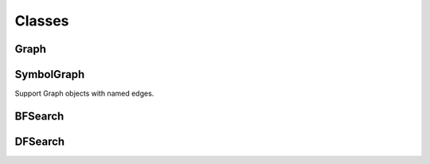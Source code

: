 Classes
=======

Graph
-----

.. py:class:: Graph(init)

   Creates a Graph object

   :param init: if integer (V) initialize empty Graph with V vertices. If string (filename) load and populate from file.


  .. py:method:: add_edge(v, w)

    Connects vertices v and w, both must be smaller than V

    :param v: vertice id
    :param w: vertice id


  .. py:method:: adj(v)

     Return a list of vertices adjacent to v

     :param v: vertice id
     :rtype: array of vertice ids


  .. py:method:: to_string()

    Cfreate a string representation of the Graph

    :rtype: graph string



SymbolGraph
-----------
Support Graph objects with named edges.

.. py:class:: SymbolGraph(filename)

   :param filename: file to read


  .. py:method:: graph()

    :rtype: Graph object


BFSearch
--------

DFSearch
--------
